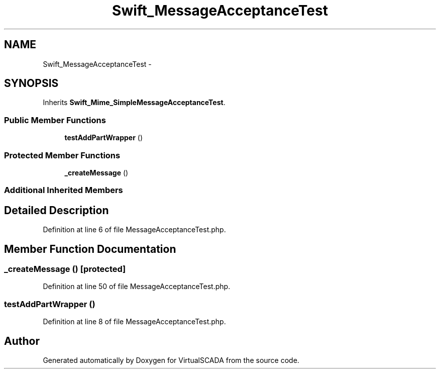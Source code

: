 .TH "Swift_MessageAcceptanceTest" 3 "Tue Apr 14 2015" "Version 1.0" "VirtualSCADA" \" -*- nroff -*-
.ad l
.nh
.SH NAME
Swift_MessageAcceptanceTest \- 
.SH SYNOPSIS
.br
.PP
.PP
Inherits \fBSwift_Mime_SimpleMessageAcceptanceTest\fP\&.
.SS "Public Member Functions"

.in +1c
.ti -1c
.RI "\fBtestAddPartWrapper\fP ()"
.br
.in -1c
.SS "Protected Member Functions"

.in +1c
.ti -1c
.RI "\fB_createMessage\fP ()"
.br
.in -1c
.SS "Additional Inherited Members"
.SH "Detailed Description"
.PP 
Definition at line 6 of file MessageAcceptanceTest\&.php\&.
.SH "Member Function Documentation"
.PP 
.SS "_createMessage ()\fC [protected]\fP"

.PP
Definition at line 50 of file MessageAcceptanceTest\&.php\&.
.SS "testAddPartWrapper ()"

.PP
Definition at line 8 of file MessageAcceptanceTest\&.php\&.

.SH "Author"
.PP 
Generated automatically by Doxygen for VirtualSCADA from the source code\&.
